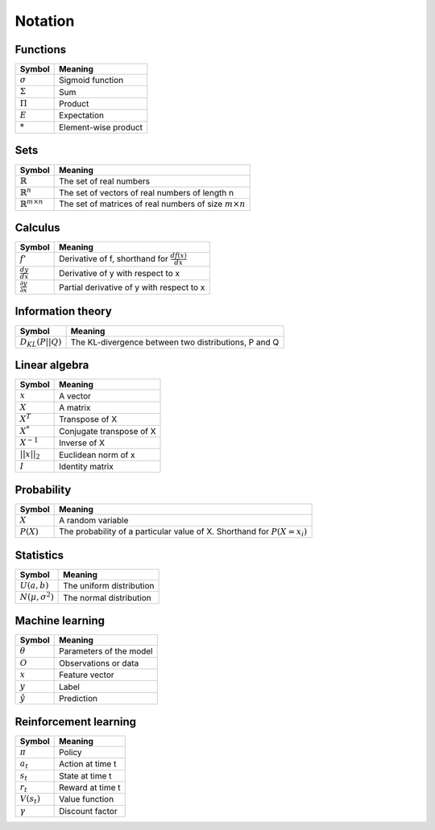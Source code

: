 Notation
""""""""""

Functions
----------
=================  =============================
  Symbol             Meaning   
=================  =============================
:math:`\sigma`       Sigmoid function
:math:`\Sigma`       Sum
:math:`\Pi`          Product
:math:`E`           Expectation
:math:`*`            Element-wise product
=================  =============================

Sets
------
========================================  =================================================================
  Symbol                                     Meaning   
========================================  =================================================================
:math:`\mathbb{R}`                           The set of real numbers
:math:`\mathbb{R}^{n}`                        The set of vectors of real numbers of length n
:math:`\mathbb{R}^{m \times n}`             The set of matrices of real numbers of size :math:`m \times n`
========================================  =================================================================

Calculus
--------
========================================  =================================================================
  Symbol                                     Meaning   
========================================  =================================================================
:math:`f'`                                   Derivative of f, shorthand for :math:`\frac{df(x)}{dx}`   
:math:`\frac{dy}{dx}`                        Derivative of y with respect to x
:math:`\frac{\partial y}{\partial x}`        Partial derivative of y with respect to x
========================================  =================================================================

Information theory
--------------
========================================  =================================================================
  Symbol                                     Meaning   
========================================  =================================================================
:math:`D_{KL}(P||Q)`                        The KL-divergence between two distributions, P and Q
========================================  =================================================================

Linear algebra
--------------
=================  =============================
  Symbol             Meaning   
=================  ============================= 
:math:`x`            A vector
:math:`X`            A matrix
:math:`X^T`         Transpose of X
:math:`X^*`         Conjugate transpose of X
:math:`X^{-1}`         Inverse of X
:math:`||x||_2`        Euclidean norm of x
:math:`I`            Identity matrix
=================  =============================

Probability
------------
========================================  =================================================================================
  Symbol                                     Meaning   
========================================  =================================================================================
:math:`X`                                      A random variable  
:math:`P(X)`                                   The probability of a particular value of X. Shorthand for :math:`P(X=x_i)`
========================================  =================================================================================

Statistics
------------
========================================  =================================================================
  Symbol                                     Meaning   
========================================  =================================================================
:math:`U(a,b)`                               The uniform distribution
:math:`N(\mu,\sigma^2)`                      The normal distribution
========================================  =================================================================

Machine learning
-----------------
=================  =============================
  Symbol             Meaning   
=================  =============================
:math:`\theta`      Parameters of the model  
:math:`O`           Observations or data
:math:`x`           Feature vector
:math:`y`            Label
:math:`\hat{y}`      Prediction
=================  =============================

Reinforcement learning
------------------------
=================  =========================
  Symbol             Meaning   
=================  =========================
:math:`\pi`         Policy  
:math:`a_t`        Action at time t
:math:`s_t`        State at time t
:math:`r_t`        Reward at time t  
:math:`V(s_t)`     Value function
:math:`\gamma`     Discount factor
=================  =========================
